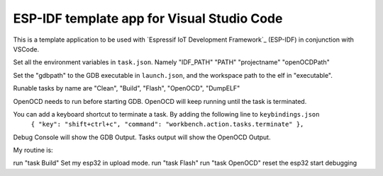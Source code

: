 ESP-IDF template app for Visual Studio Code
====================
This is a template application to be used with `Espressif IoT Development Framework`_ (ESP-IDF) in conjunction with VSCode. 

Set all the environment variables in ``task.json``. Namely "IDF_PATH" "PATH" "projectname" "openOCDPath" 

Set the "gdbpath" to the GDB executable in ``launch.json``, and the workspace path to the elf in "executable".

Runable tasks by name are "Clean", "Build", "Flash", "OpenOCD", "DumpELF"

OpenOCD needs to run before starting GDB. OpenOCD will keep running until the task is terminated.

You can add a keyboard shortcut to terminate a task. By adding the following line to ``keybindings.json``
      ``{ "key": "shift+ctrl+c", "command": "workbench.action.tasks.terminate" },``

Debug Console will show the GDB Output.
Tasks output will show the OpenOCD Output.

My routine is:

run "task Build"
Set my esp32 in upload mode.
run "task Flash"
run "task OpenOCD"
reset the esp32
start debugging